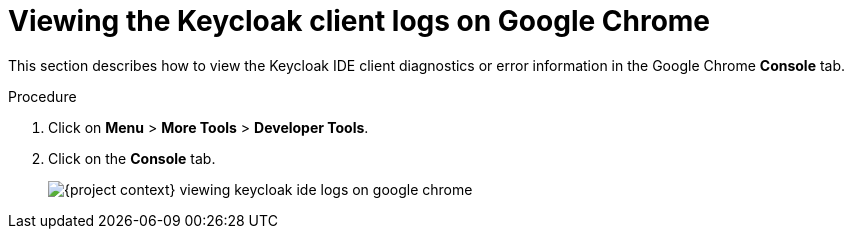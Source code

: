 // viewing-keycloak-logs

[id="viewing-keycloak-client-logs-on-google-chrome_{context}"]
= Viewing the Keycloak client logs on Google Chrome

This section describes how to view the Keycloak IDE client diagnostics or error information in the Google Chrome *Console* tab.

.Procedure

. Click on *Menu* > *More Tools* > *Developer Tools*.
. Click on the *Console* tab.
+
image::logs/{project-context}-viewing-keycloak-ide-logs-on-google-chrome.png[]

